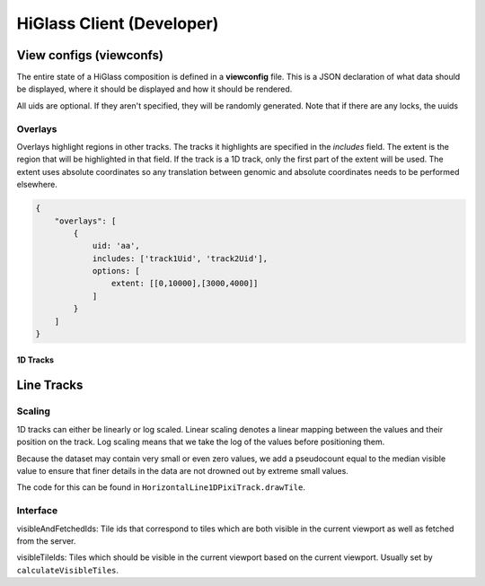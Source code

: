 HiGlass Client (Developer)
##########################

View configs (viewconfs)
========================

The entire state of a HiGlass composition is defined in a **viewconfig** file.
This is a JSON declaration of what data should be displayed, where it should be
displayed and how it should be rendered.

All uids are optional. If they aren't specified, they will be randomly generated.
Note that if there are any locks, the uuids

Overlays
--------

Overlays highlight regions in other tracks. The tracks it highlights are specified
in the `includes` field. The extent is the region that will be highlighted in that
field. If the track is a 1D track, only the first part of the extent will be used.
The extent uses absolute coordinates so any translation between genomic and
absolute coordinates needs to be performed elsewhere.

.. code-block:: json

    {
        "overlays": [
            {
                uid: 'aa',
                includes: ['track1Uid', 'track2Uid'],
                options: [
                    extent: [[0,10000],[3000,4000]]
                ]
            }
        ]
    }
    


1D Tracks
*********

Line Tracks
===========

Scaling
-------


1D tracks can either be linearly or log scaled. Linear scaling denotes a linear
mapping between the values and their position on the track. Log scaling means
that we take the log of the values before positioning them. 

Because the dataset may contain very small or even zero values, we add a
pseudocount equal to the median visible value to ensure that finer details in
the data are not drowned out by extreme small values.

The code for this can be found in ``HorizontalLine1DPixiTrack.drawTile``.


Interface
---------

visibleAndFetchedIds: Tile ids that correspond to tiles which are both visible
in the current viewport as well as fetched from the server.

visibleTileIds: Tiles which should be visible in the current viewport based on
the current viewport. Usually set by ``calculateVisibleTiles``.
